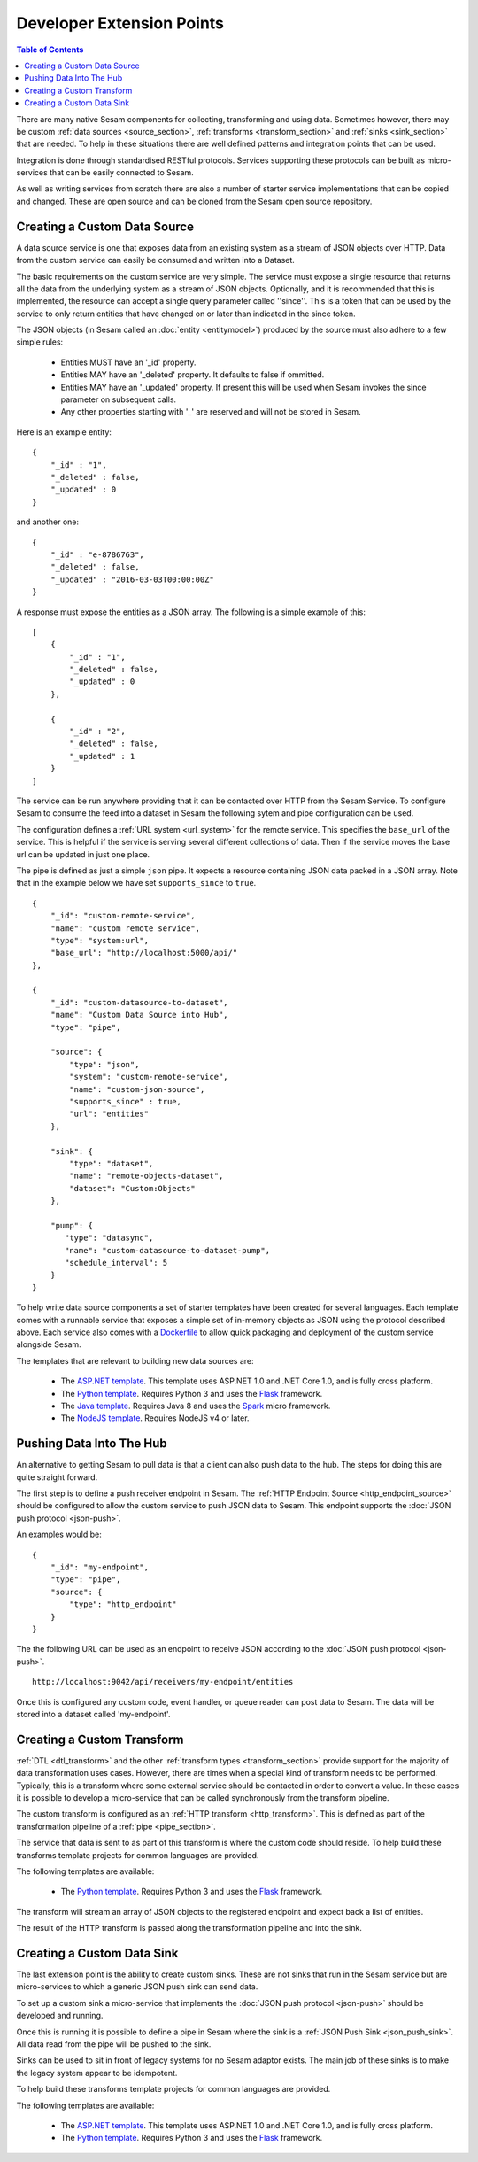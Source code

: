 ==========================
Developer Extension Points
==========================


.. contents:: Table of Contents
   :depth: 2
   :local:

There are many native Sesam components for collecting, transforming and using data. Sometimes however, there may be
custom :ref:`data sources <source_section>`, :ref:`transforms <transform_section>` and :ref:`sinks <sink_section>` that
are needed. To help in these situations there are well defined patterns and integration points that can be used.

Integration is done through standardised RESTful protocols. Services supporting these protocols can be built as
micro-services that can be easily connected to Sesam.

As well as writing services from scratch there are also a number of starter service implementations that can be copied
and changed. These are open source and can be cloned from the Sesam open source repository.

Creating a Custom Data Source
-----------------------------

A data source service is one that exposes data from an existing system as a stream of JSON objects over HTTP.
Data from the custom service can easily be consumed and written into a Dataset.

The basic requirements on the custom service are very simple. The service must expose a single resource that returns all
the data from the underlying system as a stream of JSON objects. Optionally, and it is recommended that this is
implemented, the resource can accept a single query parameter called ''since''. This is a token that can be used by the
service to only return entities that have changed on or later than indicated in the since token.

The JSON objects (in Sesam called an :doc:`entity <entitymodel>`) produced by the source must also adhere to a few
simple rules:

    - Entities MUST have an '_id' property.
    - Entities MAY have an '_deleted' property. It defaults to false if ommitted.
    - Entities MAY have an '_updated' property. If present this will be used when Sesam invokes the since parameter on subsequent calls.
    - Any other properties starting with '_' are reserved and will not be stored in Sesam.

Here is an example entity:

::

    {
        "_id" : "1",
        "_deleted" : false,
        "_updated" : 0
    }

and another one:

::

    {
        "_id" : "e-8786763",
        "_deleted" : false,
        "_updated" : "2016-03-03T00:00:00Z"
    }

A response must expose the entities as a JSON array. The following is a simple example of this:

::

    [
        {
            "_id" : "1",
            "_deleted" : false,
            "_updated" : 0
        },

        {
            "_id" : "2",
            "_deleted" : false,
            "_updated" : 1
        }
    ]


The service can be run anywhere providing that it can be contacted over HTTP from the Sesam Service. To configure Sesam
to consume the feed into a dataset in Sesam the following sytem and pipe configuration can be used.

The configuration defines a :ref:`URL system <url_system>` for the remote service. This specifies the ``base_url`` of
the service. This is helpful if the service is serving several different collections of data. Then if the service moves
the base url can be updated in just one place.

The pipe is defined as just a simple ``json`` pipe. It expects a resource containing JSON data packed in a JSON array.
Note that in the example below we have set ``supports_since`` to ``true``.

::

    {
        "_id": "custom-remote-service",
        "name": "custom remote service",
        "type": "system:url",
        "base_url": "http://localhost:5000/api/"
    },

    {
        "_id": "custom-datasource-to-dataset",
        "name": "Custom Data Source into Hub",
        "type": "pipe",

        "source": {
            "type": "json",
            "system": "custom-remote-service",
            "name": "custom-json-source",
            "supports_since" : true,
            "url": "entities"
        },

        "sink": {
            "type": "dataset",
            "name": "remote-objects-dataset",
            "dataset": "Custom:Objects"
        },

        "pump": {
           "type": "datasync",
           "name": "custom-datasource-to-dataset-pump",
           "schedule_interval": 5
        }
    }


To help write data source components a set of starter templates have been created for several languages. Each template
comes with a runnable service that exposes a simple set of in-memory objects as JSON using the protocol described above.
Each service also comes with a `Dockerfile <https://www.docker.com/>`_ to allow quick packaging and deployment of the
custom service alongside Sesam.

The templates that are relevant to building new data sources are:

    - The `ASP.NET template <https://github.com/sesam-io/aspnet-datasource-template>`_.  This template uses ASP.NET 1.0 and .NET Core 1.0, and is fully cross platform.

    - The `Python template <https://github.com/sesam-io/python-datasource-template>`_. Requires Python 3 and uses the `Flask <http://flask.pocoo.org>`_ framework.

    - The `Java template <https://github.com/sesam-io/java-datasource-template>`_. Requires Java 8 and uses the `Spark <http://sparkjava.com/>`_ micro framework.

    - The `NodeJS template <https://github.com/sesam-io/nodejs-datasource-template>`_. Requires NodeJS v4 or later.


Pushing Data Into The Hub
-------------------------

An alternative to getting Sesam to pull data is that a client can also push data to the hub. The steps for doing this
are quite straight forward.

The first step is to define a push receiver endpoint in Sesam. The :ref:`HTTP Endpoint Source <http_endpoint_source>`
should be configured to allow the custom service to push JSON data to Sesam. This endpoint supports the :doc:`JSON push protocol <json-push>`.

An examples would be:

::

    {
        "_id": "my-endpoint",
        "type": "pipe",
        "source": {
            "type": "http_endpoint"
        }
    }


The the following URL can be used as an endpoint to receive JSON according to the :doc:`JSON push protocol <json-push>`.

::

    http://localhost:9042/api/receivers/my-endpoint/entities


Once this is configured any custom code, event handler, or queue reader can post data to Sesam. The data will be stored
into a dataset called 'my-endpoint'.


Creating a Custom Transform
---------------------------

:ref:`DTL <dtl_transform>` and the other :ref:`transform types <transform_section>` provide support for the majority
of data transformation uses cases. However, there are times when a special kind of transform needs to be performed.
Typically, this is a transform where some external service should be contacted in order to convert a value. In these
cases it is possible to develop a micro-service that can be called synchronously from the transform pipeline.

The custom transform is configured as an :ref:`HTTP transform <http_transform>`. This is defined as part of the
transformation pipeline of a :ref:`pipe <pipe_section>`.

The service that data is sent to as part of this transform is where the custom code should reside. To help build these
transforms template projects for common languages are provided.

The following templates are available:

    - The `Python template <https://github.com/sesam-io/python-transform-template>`_. Requires Python 3 and uses the `Flask <http://flask.pocoo.org>`_ framework.

The transform will stream an array of JSON objects to the registered endpoint and expect back a list of entities.

The result of the HTTP transform is passed along the transformation pipeline and into the sink.


Creating a Custom Data Sink
---------------------------

The last extension point is the ability to create custom sinks. These are not sinks that run in the Sesam service but
are micro-services to which a generic JSON push sink can send data.

To set up a custom sink a micro-service that implements the :doc:`JSON push protocol <json-push>` should be
developed and running.

Once this is running it is possible to define a pipe in Sesam where the sink is a :ref:`JSON Push Sink <json_push_sink>`.
All data read from the pipe will be pushed to the sink.

Sinks can be used to sit in front of legacy systems for no Sesam adaptor exists. The main job of these sinks is to make
the legacy system appear to be idempotent.

To help build these transforms template projects for common languages are provided.

The following templates are available:

    - The `ASP.NET template <https://github.com/sesam-io/aspnet-datasink-template>`_.  This template uses ASP.NET 1.0 and .NET Core 1.0, and is fully cross platform.

    - The `Python template <https://github.com/sesam-io/python-datasink-template>`_. Requires Python 3 and uses the `Flask <http://flask.pocoo.org>`_ framework.

